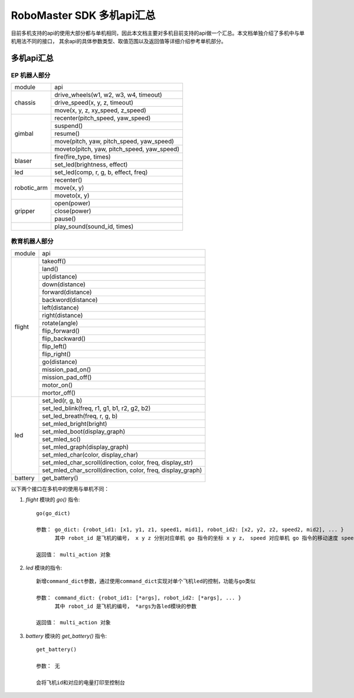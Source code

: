 .. _multi_robot_apis:

###############################
RoboMaster SDK 多机api汇总
###############################

目前多机支持的api的使用大部分都与单机相同，因此本文档主要对多机目前支持的api做一个汇总。本文档单独介绍了多机中与单机用法不同的接口，
其余api的具体参数类型、取值范围以及返回值等详细介绍参考单机部分。

多机api汇总
***************

EP 机器人部分
_______________

+-----------+--------------------------------------------+
| module    |   api                                      |
+-----------+--------------------------------------------+
| chassis   | drive_wheels(w1, w2, w3, w4, timeout)      |
|           +--------------------------------------------+
|           | drive_speed(x, y, z, timeout)              |
|           +--------------------------------------------+
|           | move(x, y, z, xy_speed, z_speed)           |
+-----------+--------------------------------------------+
| gimbal    | recenter(pitch_speed, yaw_speed)           |
|           +--------------------------------------------+
|           | suspend()                                  |
|           +--------------------------------------------+
|           | resume()                                   |
|           +--------------------------------------------+
|           | move(pitch, yaw, pitch_speed, yaw_speed)   |
|           +--------------------------------------------+
|           | moveto(pitch, yaw, pitch_speed, yaw_speed) |
+-----------+--------------------------------------------+
| blaser    | fire(fire_type, times)                     |
|           +--------------------------------------------+
|           | set_led(brightness, effect)                |
+-----------+--------------------------------------------+
| led       | set_led(comp, r, g, b, effect, freq)       |
+-----------+--------------------------------------------+
|robotic_arm|recenter()                                  |
|           +--------------------------------------------+
|           |move(x, y)                                  |
|           +--------------------------------------------+
|           |moveto(x, y)                                |
+-----------+--------------------------------------------+
|gripper    |open(power)                                 |
|           +--------------------------------------------+
|           |close(power)                                |
|           +--------------------------------------------+
|           |pause()                                     |
+-----------+--------------------------------------------+
|           |play_sound(sound_id, times)                 |
+-----------+--------------------------------------------+



教育机器人部分
________________

+---------+--------------------------------------------------------------+
| module  |   api                                                        |
+---------+--------------------------------------------------------------+
| flight  | takeoff()                                                    |
|         +--------------------------------------------------------------+
|         | land()                                                       |
|         +--------------------------------------------------------------+
|         | up(distance)                                                 |
|         +--------------------------------------------------------------+
|         | down(distance)                                               |
|         +--------------------------------------------------------------+
|         | forward(distance)                                            |
|         +--------------------------------------------------------------+
|         | backword(distance)                                           |
|         +--------------------------------------------------------------+
|         | left(distance)                                               |
|         +--------------------------------------------------------------+
|         | right(distance)                                              |
|         +--------------------------------------------------------------+
|         | rotate(angle)                                                |
|         +--------------------------------------------------------------+
|         | flip_forward()                                               |
|         +--------------------------------------------------------------+
|         | flip_backward()                                              |
|         +--------------------------------------------------------------+
|         | flip_left()                                                  |
|         +--------------------------------------------------------------+
|         | flip_right()                                                 |
|         +--------------------------------------------------------------+
|         | go(distance)                                                 |
|         +--------------------------------------------------------------+
|         | mission_pad_on()                                             |
|         +--------------------------------------------------------------+
|         | mission_pad_off()                                            |
|         +--------------------------------------------------------------+
|         | motor_on()                                                   |
|         +--------------------------------------------------------------+
|         | mortor_off()                                                 |
+---------+--------------------------------------------------------------+
|         | set_led(r, g, b)                                             |
|         +--------------------------------------------------------------+
| led     | set_led_blink(freq, r1, g1, b1, r2, g2, b2)                  |
|         +--------------------------------------------------------------+
|         | set_led_breath(freq, r, g, b)                                |
|         +--------------------------------------------------------------+
|         | set_mled_bright(bright)                                      |
|         +--------------------------------------------------------------+
|         | set_mled_boot(display_graph)                                 |
|         +--------------------------------------------------------------+
|         | set_mled_sc()                                                |
|         +--------------------------------------------------------------+
|         | set_mled_graph(display_graph)                                |
|         +--------------------------------------------------------------+
|         | set_mled_char(color, display_char)                           |
|         +--------------------------------------------------------------+
|         | set_mled_char_scroll(direction, color, freq, display_str)    |
|         +--------------------------------------------------------------+
|         | set_mled_char_scroll(direction, color, freq, display_graph)  |
+---------+--------------------------------------------------------------+
| battery | get_battery()                                                |
+---------+--------------------------------------------------------------+

以下两个接口在多机中的使用与单机不同：

1. `flight` 模块的 `go()` 指令::

    go(go_dict)

    参数： go_dict: {robot_id1: [x1, y1, z1, speed1, mid1], robot_id2: [x2, y2, z2, speed2, mid2], ... }
          其中 robot_id 是飞机的编号， x y z 分别对应单机 go 指令的坐标 x y z， speed 对应单机 go 指令的移动速度 speed，mid 对应单机 go 指令的挑战卡号码 mid

    返回值： multi_action 对象

2. `led` 模块的指令::

    新增command_dict参数，通过使用command_dict实现对单个飞机led的控制，功能与go类似

    参数： command_dict: {robot_id1: [*args], robot_id2: [*args], ... }
          其中 robot_id 是飞机的编号， *args为各led模块的参数

    返回值： multi_action 对象

3. `battery` 模块的 `get_battery()` 指令::

    get_battery()

    参数： 无

    会将飞机id和对应的电量打印至控制台

